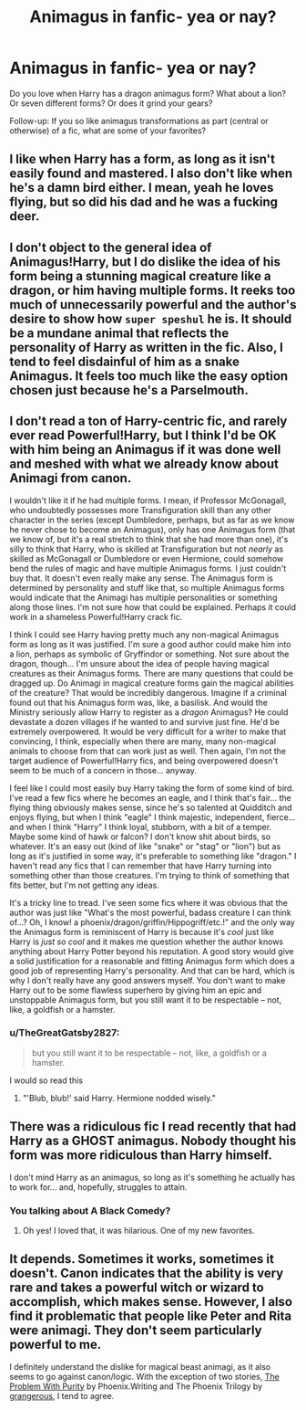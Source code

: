 #+TITLE: Animagus in fanfic- yea or nay?

* Animagus in fanfic- yea or nay?
:PROPERTIES:
:Score: 5
:DateUnix: 1372541139.0
:DateShort: 2013-Jun-30
:END:
Do you love when Harry has a dragon animagus form? What about a lion? Or seven different forms? Or does it grind your gears?

Follow-up: If you so like animagus transformations as part (central or otherwise) of a fic, what are some of your favorites?


** I like when Harry has a form, as long as it isn't easily found and mastered. I also don't like when he's a damn bird either. I mean, yeah he loves flying, but so did his dad and he was a fucking deer.
:PROPERTIES:
:Author: whalesftw
:Score: 12
:DateUnix: 1372544455.0
:DateShort: 2013-Jun-30
:END:


** I don't object to the general idea of Animagus!Harry, but I do dislike the idea of his form being a stunning magical creature like a dragon, or him having multiple forms. It reeks too much of unnecessarily powerful and the author's desire to show how ~super speshul~ he is. It should be a mundane animal that reflects the personality of Harry as written in the fic. Also, I tend to feel disdainful of him as a snake Animagus. It feels too much like the easy option chosen just because he's a Parselmouth.
:PROPERTIES:
:Author: SilverCookieDust
:Score: 8
:DateUnix: 1372546144.0
:DateShort: 2013-Jun-30
:END:


** I don't read a ton of Harry-centric fic, and rarely ever read Powerful!Harry, but I think I'd be OK with him being an Animagus if it was done well and meshed with what we already know about Animagi from canon.

I wouldn't like it if he had multiple forms. I mean, if Professor McGonagall, who undoubtedly possesses more Transfiguration skill than any other character in the series (except Dumbledore, perhaps, but as far as we know he never chose to become an Animagus), only has one Animagus form (that we know of, but it's a real stretch to think that she had more than one), it's silly to think that Harry, who is skilled at Transfiguration but not /nearly/ as skilled as McGonagall or Dumbledore or even Hermione, could somehow bend the rules of magic and have multiple Animagus forms. I just couldn't buy that. It doesn't even really make any sense. The Animagus form is determined by personality and stuff like that, so multiple Animagus forms would indicate that the Animagi has multiple personalities or something along those lines. I'm not sure how that could be explained. Perhaps it could work in a shameless Powerful!Harry crack fic.

I think I could see Harry having pretty much any non-magical Animagus form as long as it was justified. I'm sure a good author could make him into a lion, perhaps as symbolic of Gryffindor or something. Not sure about the dragon, though... I'm unsure about the idea of people having magical creatures as their Animagus forms. There are many questions that could be dragged up. Do Animagi in magical creature forms gain the magical abilities of the creature? That would be incredibly dangerous. Imagine if a criminal found out that his Animagus form was, like, a basilisk. And would the Ministry seriously allow Harry to register as a /dragon/ Animagus? He could devastate a dozen villages if he wanted to and survive just fine. He'd be extremely overpowered. It would be very difficult for a writer to make that convincing, I think, especially when there are many, many non-magical animals to choose from that can work just as well. Then again, I'm not the target audience of Powerful!Harry fics, and being overpowered doesn't seem to be much of a concern in those... anyway.

I feel like I could most easily buy Harry taking the form of some kind of bird. I've read a few fics where he becomes an eagle, and I think that's fair... the flying thing obviously makes sense, since he's so talented at Quidditch and enjoys flying, but when I think "eagle" I think majestic, independent, fierce... and when I think "Harry" I think loyal, stubborn, with a bit of a temper. Maybe some kind of hawk or falcon? I don't know shit about birds, so whatever. It's an easy out (kind of like "snake" or "stag" or "lion") but as long as it's justified in some way, it's preferable to something like "dragon." I haven't read any fics that I can remember that have Harry turning into something other than those creatures. I'm trying to think of something that fits better, but I'm not getting any ideas.

It's a tricky line to tread. I've seen some fics where it was obvious that the author was just like "What's the most powerful, badass creature I can think of...? Oh, I know! a phoenix/dragon/griffin/Hippogriff/etc.!" and the only way the Animagus form is reminiscent of Harry is because it's /cool/ just like Harry is /just so cool/ and it makes me question whether the author knows anything about Harry Potter beyond his reputation. A good story would give a solid justification for a reasonable and fitting Animagus form which does a good job of representing Harry's personality. And that can be hard, which is why I don't really have any good answers myself. You don't want to make Harry out to be some flawless superhero by giving him an epic and unstoppable Animagus form, but you still want it to be respectable -- not, like, a goldfish or a hamster.
:PROPERTIES:
:Author: felicitations
:Score: 6
:DateUnix: 1372546775.0
:DateShort: 2013-Jun-30
:END:

*** u/TheGreatGatsby2827:
#+begin_quote
  but you still want it to be respectable -- not, like, a goldfish or a hamster.
#+end_quote

I would so read this
:PROPERTIES:
:Author: TheGreatGatsby2827
:Score: 5
:DateUnix: 1372548119.0
:DateShort: 2013-Jun-30
:END:

**** "'Blub, blub!' said Harry. Hermione nodded wisely."
:PROPERTIES:
:Author: main_hoon_na
:Score: 6
:DateUnix: 1372564275.0
:DateShort: 2013-Jun-30
:END:


** There was a ridiculous fic I read recently that had Harry as a GHOST animagus. Nobody thought his form was more ridiculous than Harry himself.

I don't mind Harry as an animagus, so long as it's something he actually has to work for... and, hopefully, struggles to attain.
:PROPERTIES:
:Author: WormTickle
:Score: 3
:DateUnix: 1372738268.0
:DateShort: 2013-Jul-02
:END:

*** You talking about A Black Comedy?
:PROPERTIES:
:Author: whalesftw
:Score: 1
:DateUnix: 1372779131.0
:DateShort: 2013-Jul-02
:END:

**** Oh yes! I loved that, it was hilarious. One of my new favorites.
:PROPERTIES:
:Author: WormTickle
:Score: 2
:DateUnix: 1372822417.0
:DateShort: 2013-Jul-03
:END:


** It depends. Sometimes it works, sometimes it doesn't. Canon indicates that the ability is very rare and takes a powerful witch or wizard to accomplish, which makes sense. However, I also find it problematic that people like Peter and Rita were animagi. They don't seem particularly powerful to me.

I definitely understand the dislike for magical beast animagi, as it also seems to go against canon/logic. With the exception of two stories, [[http://www.fanfiction.net/s/4776976/1/The-Problem-with-Purity][The Problem With Purity]] by Phoenix.Writing and The Phoenix Trilogy by [[http://www.fanfiction.net/u/1760628/grangerous][grangerous]], I tend to agree.
:PROPERTIES:
:Author: sailorcc
:Score: 1
:DateUnix: 1372833741.0
:DateShort: 2013-Jul-03
:END:
